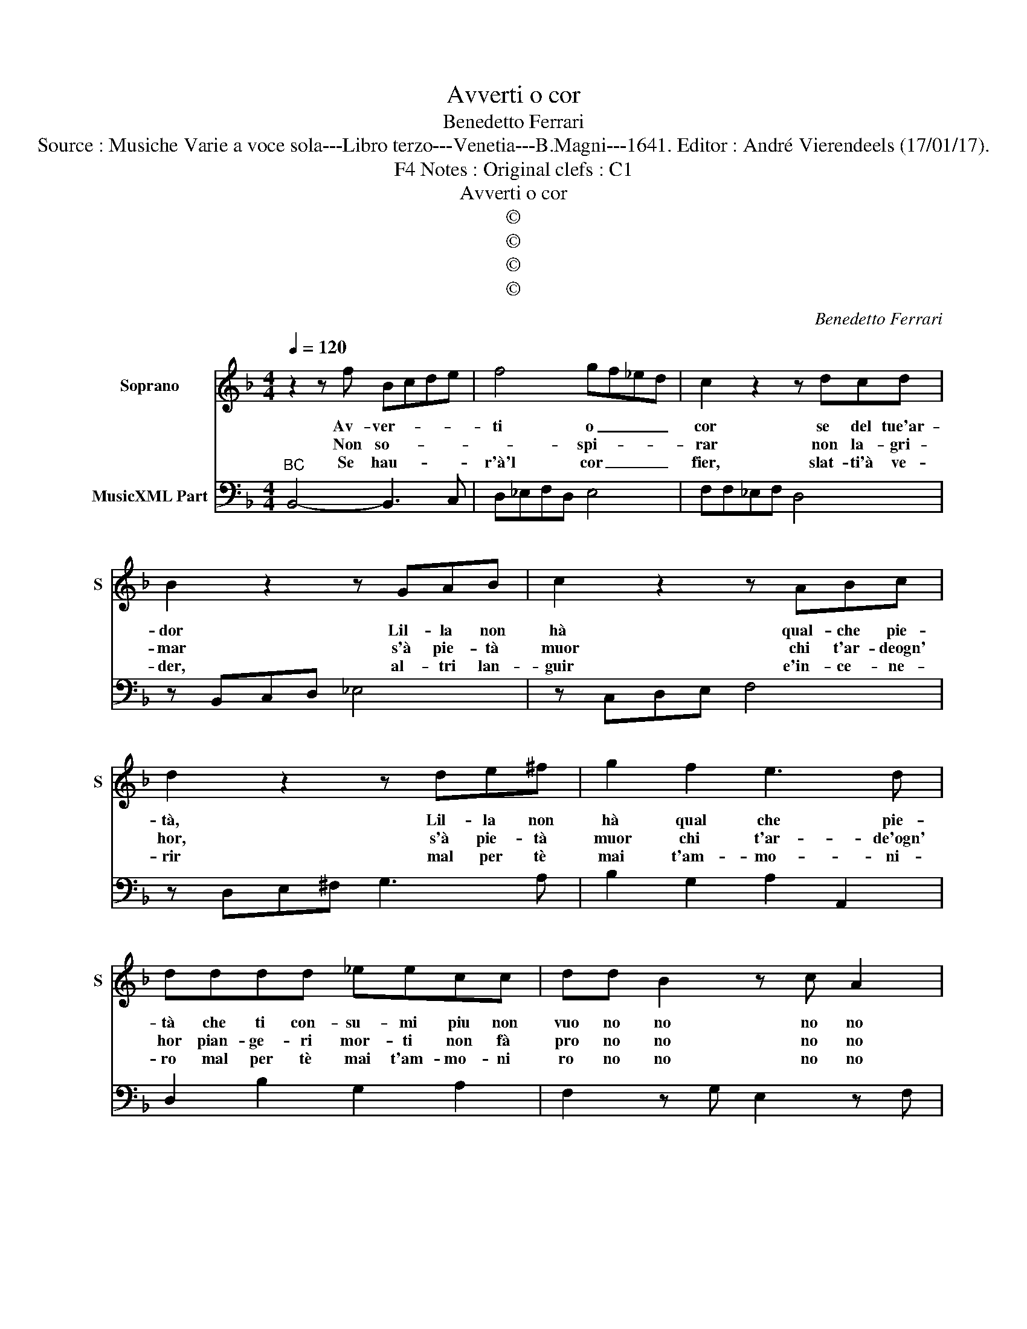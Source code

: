 X:1
T:Avverti o cor
T:Benedetto Ferrari
T:Source : Musiche Varie a voce sola---Libro terzo---Venetia---B.Magni---1641. Editor : André Vierendeels (17/01/17).
T:Notes : Original clefs : C1, F4
T:Avverti o cor
T:©
T:©
T:©
T:©
C:Benedetto Ferrari
Z:©
%%score 1 2
L:1/8
Q:1/4=120
M:4/4
K:F
V:1 treble nm="Soprano" snm="S"
V:2 bass nm="MusicXML Part"
V:1
 z2 z f Bcde | f4 gf_ed | c2 z2 z dcd | B2 z2 z GAB | c2 z2 z ABc | d2 z2 z de^f | g2 f2 e3 d | %7
w: Av- ver- * * *|ti o _ _ _|cor se del tue'ar-|dor Lil- la non|hà qual- che pie-|tà, Lil- la non|hà qual che pie-|
w: Non so- * * *|* spi- * * *|rar non la- gri-|mar s'à pie- tà|muor chi t'ar- deogn'|hor, s'à pie- tà|muor chi t'ar- de'ogn'|
w: Se hau- * * *|r'à'l cor _ _ _|fier, slat- ti'à ve-|der, al- tri lan-|guir e'in- ce- ne-|rir mal per tè|mai t'am- mo- ni-|
 dddd _eecc | dd B2 z c A2 | z BGB cd _ed | cB _ed cB B2 :: z FBA GGcB | AAdc BB_ed | cA d3 B _e2 | %14
w: tà che ti con- su- mi piu non|vuo no no no no|no no che ti con- su- *|mi _ piu _ non _ vuo,|mà s'à tua fè da tà mer-|ce, mà sà tua fè da- rà mer-|cè, mer- cè, mer- cè,|
w: hor pian- ge- ri mor- ti non fà|pro no no no no|no no pian- ge- ri mor- *|ti _ non _ fà _ pro,|se'à ca- ri- tà el- la viu-|rà, se'a ca- ri- ta el- la viu-|ra, vuo che, vuo che|
w: ro mal per tè mai t'am- mo- ni|ro no no no no|no no mal per tè mai _|t'am- * mo- * ni- * ro,|ma se nel sen t'ac- cog- gle'ap-|pien, ma se nel sen t'ac- cog- gle'ap-|pien, vuo che, vuo che|
 z def g2 f2 | e2 ed dddd | _eecc dd B2 | z c A2 z BGB | cd _ed cB ed | cB !fermata!B2 z4 |] %20
w: vuo che tu ar- da|not- te e di, vuo che ti|ar- da not- t'è di si si|si si si si vuo|che tu ar- * da _ not- *|t'è _ di.|
w: vuo che tu pian- ga|no- te e di, vuo che tu|pian- ga not- t'è di si si|si si si si vuo|che tu ar- * da- * not- *|t'è _ di.|
w: vuo che tu mo- ra|not- te, e di, vuo che tu|pian- ga not- t'è di si si|si si si si vuo|che tu mo- * ra _ not- *|t'è _ di.|
V:2
"^BC" B,,4- B,,3 C, | D,_E,F,D, E,4 | F,F,_E,F, D,4 | z B,,C,D, _E,4 | z C,D,E, F,4 | %5
 z D,E,^F, G,3 A, | B,2 G,2 A,2 A,,2 | D,2 B,2 G,2 A,2 | F,2 z G, E,2 z F, | D,2 _E,D, E,F,G,F, | %10
 G,_E, F,2 F,,2 B,,2 :: B,,4 _E,D, C,2 |"^(b)" F,E, D,2 G,F, _E,2 | F,3 D, G,3 A, | B,4 G,4 | %15
 A,2 A,,2 D,2 B,2 | G,2 A,2 F,2 z G, | E,2 z F, D,2 _E,D, | _E,F,G,F, G,E, F,2 | %19
 F,,2 !fermata!B,,2 z4 |] %20

